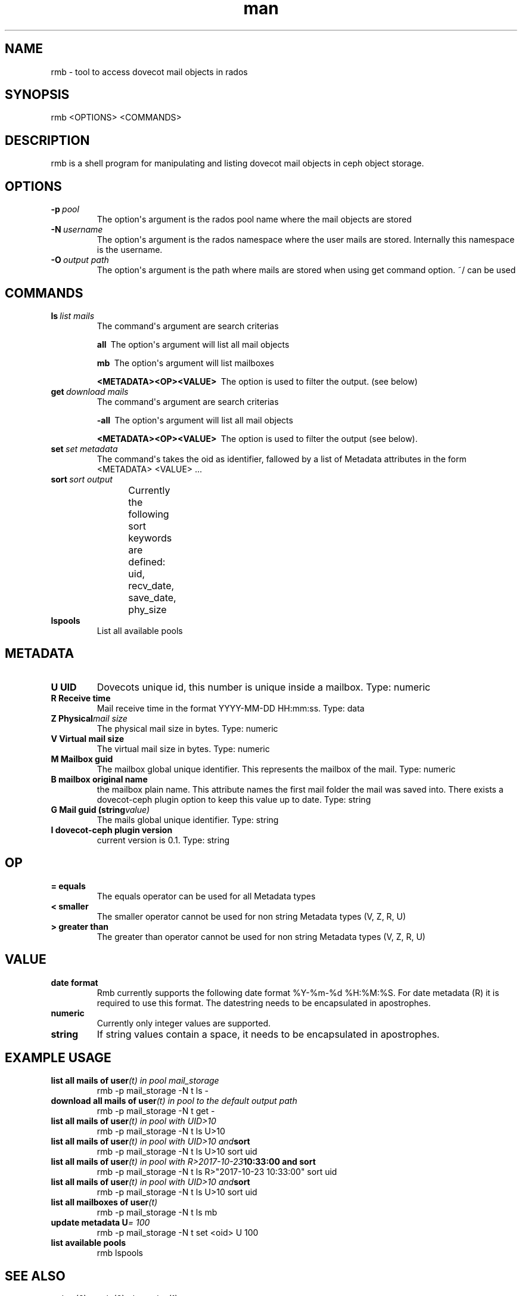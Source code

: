 ./" Manpage for rmb.
./" Contact ..@tallence.com to correct errors or typos.
.TH man 1 "09 Oct 2017" "1.0" "rmb man page"
.SH NAME 
rmb \- tool to access dovecot mail objects in rados
.SH SYNOPSIS
rmb <OPTIONS> <COMMANDS> 
.SH DESCRIPTION
rmb is a shell program for manipulating and listing dovecot mail objects in ceph object storage.
.SH OPTIONS

.TP
.BI \-p\  pool
The option\(aqs argument is the rados pool name where the mail objects 
are stored 

.TP
.BI \-N\  username
The option\(aqs argument is the rados namespace where the user mails are stored. Internally this namespace is the username. 

.TP
.BI \-O\  output\ path
The option\(aqs argument is the path where mails are stored when using get command option. ~/ can be used 

.SH COMMANDS
.TP
.BI ls\  list\ mails
The command\(aqs argument are search criterias
 
.BI all\ 
The option\(aqs argument will list all mail objects

.BI mb\ 
The option\(aqs argument will list mailboxes

.BI \<METADATA><OP><VALUE>\ 
The option is used to filter the output. (see below) 

.TP
.BI get\  download\ mails
The command\(aqs argument are search criterias
 
.BI \-all\ 
The option\(aqs argument will list all mail objects

.BI \<METADATA><OP><VALUE>\ 
The option is used to filter the output (see below). 

.TP
.BI set\  set\ metadata
The command\(aqs takes the oid as identifier, fallowed by a list of Metadata attributes in the form <METADATA> <VALUE> ...

.TP
.BI sort\  sort\ output
Currently the following sort keywords are defined: uid, recv_date, save_date, phy_size
		
.TP
.BI lspools
List all available pools

.SH METADATA

.TP
.BI U\ UID
Dovecots unique id, this number is unique inside a mailbox. Type: numeric
.TP
.BI R\ Receive\ time
Mail receive time in the format YYYY\-MM\-DD HH:mm:ss. Type: data

.TP
.BI Z\ Physical mail\ size
The physical mail size in bytes. Type: numeric

.TP
.BI V\ Virtual\ mail\ size
The virtual mail size in bytes. Type: numeric

.TP
.BI M\ Mailbox\ guid
The mailbox global unique identifier. This represents the mailbox of the mail. Type: numeric

.TP
.BI B\ mailbox\ original\ name
the mailbox plain name. This attribute names the first mail folder the mail was saved into. There exists a dovecot-ceph plugin option
to keep this value up to date. Type: string

.TP
.BI G\ Mail\ guid\ (string value)
The mails global unique identifier. Type: string

.TP
.BI I\ dovecot\-ceph\ plugin\ version
current version is 0.1. Type: string

.SH OP

.TP
.BI =\ equals
The equals operator can be used for all Metadata types

.TP
.BI <\ smaller
The smaller operator cannot be used for non string Metadata types (V, Z, R, U)

.TP
.BI >\ greater\ than
The greater than operator cannot be used for non string Metadata types (V, Z, R, U)

.SH VALUE

.TP
.BI date\ format
Rmb currently supports the following date format %Y-%m-%d %H:%M:%S. For date metadata (R) it is required
to use this format. The datestring needs to be encapsulated in apostrophes.

.TP
.BI numeric
Currently only integer values are supported. 

.TP
.BI string
If string values contain a space, it needs to be encapsulated in apostrophes. 

.SH EXAMPLE USAGE
.TP
.BI list\ all\ mails\ of\ user (t)\ in\ pool\ mail_storage
rmb -p mail_storage -N t ls -

.TP
.BI download\ all\ mails\ of\ user (t)\ in\ pool\ to\ the\ default\ output\ path
rmb -p mail_storage -N t get -

.TP
.BI list\ all\ mails\ of\ user (t)\ in\ pool\ with\ UID>10
rmb -p mail_storage -N t ls U>10

.TP
.BI list\ all\ mails\ of\ user (t)\ in\ pool\ with\ UID>10\ and sort
rmb -p mail_storage -N t ls U>10 sort uid

.TP
.BI list\ all\ mails\ of\ user (t)\ in\ pool\ with\ R>2017-10-23 10:33:00\ and\ sort
rmb -p mail_storage -N t ls R>"2017-10-23 10:33:00" sort uid

.TP
.BI list\ all\ mails\ of\ user (t)\ in\ pool\ with\ UID>10\ and sort
rmb -p mail_storage -N t ls U>10 sort uid

.TP
.BI list\ all\ mailboxes\ of\ user (t)
rmb -p mail_storage -N t ls mb

.TP
.BI update\ metadata\ U \=\ 100
rmb -p mail_storage -N t set <oid> U 100

.TP
.BI list\ available\ pools
rmb lspools

.SH SEE ALSO
rados (8), ceph (8), doveadm (1)

.SH BUGS
No known bugs

.SH AUTHOR
Tallence AG
